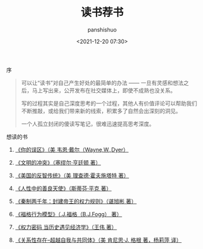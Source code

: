 #+title: 读书荐书
#+AUTHOR: panshishuo
#+date: <2021-12-20 07:30>

**** 序
#+BEGIN_QUOTE
可以让“读书”对自己产生好处的最简单的办法 —— 一旦有灵感和想法之后，马上写出来，公开发布在社交媒体上，即使不成熟也没关系。

写的过程其实是自己深度思考的一个过程，其他人有价值评论可以帮助我们不断推敲，或给我们带来新的线索，积累多了自然会出深刻的洞见。

一个人孤立封闭的傻读写笔记，很难迅速提高思考深度。
#+END_QUOTE

**** 想读的书

1. [[https://item.jd.com/12528572.html][《你的误区》（美 韦恩·戴尔（Wayne,W.,Dyer）]]

2. [[https://item.jd.com/12259283.html][《文明的冲突》（塞缪尔·亨廷顿 著）]]

3. [[https://item.jd.com/12909499.html][《美国的反智传统》（美 理查德·霍夫施塔特 著）]]

4. [[https://item.jd.com/1461985792.html][《人性中的善良天使》（斯蒂芬·平克 著）]]

5. [[https://item.jd.com/10032769807311.html][《秦制两千年：封建帝王的权力规则》（谌旭彬 著）]]

6. [[https://item.jd.com/37283231609.html][《福格行为模型》（.J.福格（B.J.Fogg） 著）]]

7. [[https://item.jd.com/10032850540084.html][《权力密码 当历史遇见经济学》（王伟 著）]]

8. [[https://item.jd.com/10020262379586.html][《关系性存在--超越自我与共同体》（美  肯尼思·J. 格根 著，杨莉萍 译）]]
